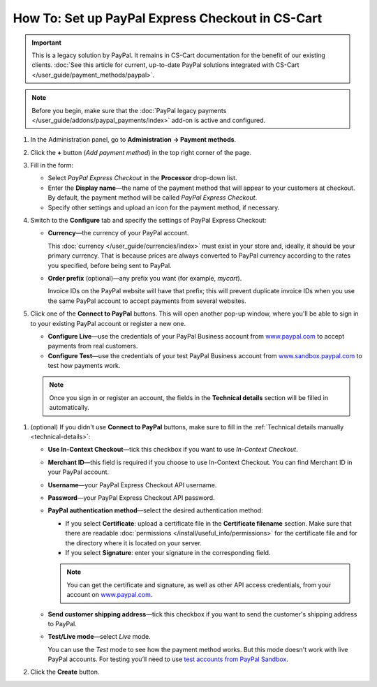 *************************************************
How To: Set up PayPal Express Checkout in CS-Cart
*************************************************

.. important::

    This is a legacy solution by PayPal. It remains in CS-Cart documentation for the benefit of our existing clients. :doc:`See this article for current, up-to-date PayPal solutions integrated with CS-Cart </user_guide/payment_methods/paypal>`.

.. note::

    Before you begin, make sure that the :doc:`PayPal legacy payments </user_guide/addons/paypal_payments/index>` add-on is active and configured.

#. In the Administration panel, go to **Administration → Payment methods**.

#. Click the **+** button (*Add payment method*) in the top right corner of the page.

#. Fill in the form:

   * Select *PayPal Express Checkout* in the **Processor** drop-down list.

   * Enter the **Display name**—the name of the payment method that will appear to your customers at checkout. By default, the payment method will be called *PayPal Express Checkout*.

   * Specify other settings and upload an icon for the payment method, if necessary.

   .. image:: img/paypal_express_checkout.png
       :align: center
       :alt: Creating a new PayPal Express Checkout payment method.

#. Switch to the **Configure** tab and specify the settings of PayPal Express Checkout:

   * **Currency**—the currency of your PayPal account.

     This :doc:`currency </user_guide/currencies/index>` must exist in your store and, ideally, it should be your primary currency. That is because prices are always converted to PayPal currency according to the rates you specified, before being sent to PayPal.

   * **Order prefix** (optional)—any prefix you want (for example, *mycart*).

     Invoice IDs on the PayPal website will have that prefix; this will prevent duplicate invoice IDs when you use the same PayPal account to accept payments from several websites.

#. Click one of the **Connect to PayPal** buttons. This will open another pop-up window, where you'll be able to sign in to your existing PayPal account or register a new one.

   * **Configure Live**—use the credentials of your PayPal Business account from `www.paypal.com <https://www.paypal.com/>`_ to accept payments from real customers.

   * **Configure Test**—use the credentials of your test PayPal Business account from `www.sandbox.paypal.com <https://www.sandbox.paypal.com>`_ to test how payments work.

   .. note::

       Once you sign in or register an account, the fields in the **Technical details** section will be filled in automatically.

   .. image:: img/paypal_express_checkout_configure.png
       :align: center
       :alt: Use one of the "Connect to PayPal" buttons to set up the add-on in Test or Live mode.

.. _technical-details:
#. (optional) If you didn't use **Connect to PayPal** buttons, make sure to fill in the :ref:`Technical details manually <technical-details>`:

   * **Use In-Context Checkout**—tick this checkbox if you want to use *In-Context Checkout*.

   * **Merchant ID**—this field is required if you choose to use In-Context Checkout. You can find Merchant ID in your PayPal account.

   * **Username**—your PayPal Express Checkout API username.

   * **Password**—your PayPal Express Checkout API password.

   * **PayPal authentication method**—select the desired authentication method:

     * If you select **Certificate**: upload a certificate file in the **Certificate filename** section. Make sure that there are readable :doc:`permissions </install/useful_info/permissions>` for the certificate file and for the directory where it is located on your server.

     * If you select **Signature**: enter your signature in the corresponding field.

     .. note::

         You can get the certificate and signature, as well as other API access credentials, from your account on `www.paypal.com <https://www.paypal.com/>`_.

   * **Send customer shipping address**—tick this checkbox if you want to send the customer's shipping address to PayPal.

   * **Test/Live mode**—select *Live* mode.

     You can use the *Test* mode to see how the payment method works. But this mode doesn't work with live PayPal accounts. For testing you’ll need to use `test accounts from PayPal Sandbox <https://developer.paypal.com/docs/classic/lifecycle/ug_sandbox/>`_.

#. Click the **Create** button.

   .. image:: img/paypal_express_checkout_tech_details.png
       :align: center
       :alt: Configuring technical details of PayPal Express Checkout.
